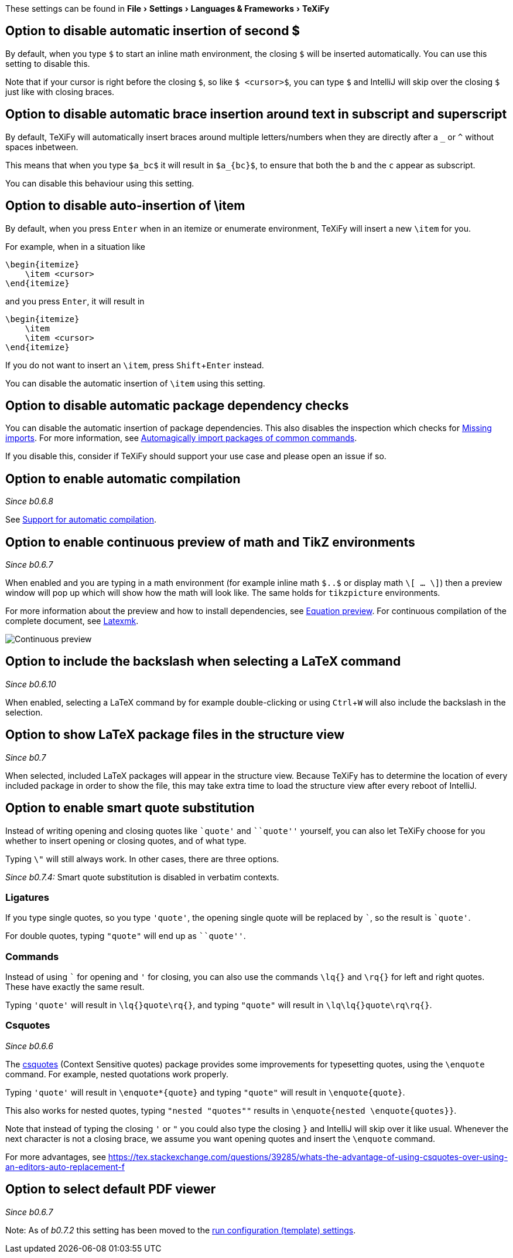 :experimental:

These settings can be found in menu:File[Settings > Languages & Frameworks > TeXiFy]

[#closing-math]
== Option to disable automatic insertion of second $

By default, when you type `$` to start an inline math environment, the closing `$` will be inserted automatically.
You can use this setting to disable this.

Note that if your cursor is right before the closing `$`, so like `$ <cursor>$`, you can type `$` and IntelliJ will skip over the closing `$` just like with closing braces.

[#brace-insertion]
== Option to disable automatic brace insertion around text in subscript and superscript

By default, TeXiFy will automatically insert braces around multiple letters/numbers when they are directly after a `_` or `^` without spaces inbetween.

This means that when you type `$a_bc$` it will result in `$a_{bc}$`, to ensure that both the `b` and the `c` appear as subscript.

You can disable this behaviour using this setting.

[#item-insertion]
== Option to disable auto-insertion of \item

By default, when you press kbd:[Enter] when in an itemize or enumerate environment, TeXiFy will insert a new `\item` for you.

For example, when in a situation like

[source,latex]
----
\begin{itemize}
    \item <cursor>
\end{itemize}
----

and you press kbd:[Enter], it will result in

[source,latex]
----
\begin{itemize}
    \item
    \item <cursor>
\end{itemize}
----

If you do not want to insert an `\item`, press kbd:[Shift + Enter] instead.

You can disable the automatic insertion of `\item` using this setting.

[#dependency-check]
== Option to disable automatic package dependency checks

You can disable the automatic insertion of package dependencies.
This also disables the inspection which checks for link:Probable-bugs#Missing-imports[Missing imports].
For more information, see link:Automatic-package-importing[Automagically import packages of common commands].

If you disable this, consider if TeXiFy should support your use case and please open an issue if so.

[#automatic-compilation]
== Option to enable automatic compilation
_Since b0.6.8_

See link:Automatic-compilation[Support for automatic compilation].

[#continuous-preview]
== Option to enable continuous preview of math and TikZ environments
_Since b0.6.7_

When enabled and you are typing in a math environment (for example inline math `$..$` or display math `\[ ... \]`) then a preview window will pop up which will show how the math will look like. The same holds for `tikzpicture` environments.

For more information about the preview and how to install dependencies, see link:Preview#Equation-preview[Equation preview].
For continuous compilation of the complete document, see link:Compilers#Latexmk[Latexmk].

image::continuous-preview.gif[Continuous preview]

[#backslash-selection]
== Option to include the backslash when selecting a LaTeX command
_Since b0.6.10_

When enabled, selecting a LaTeX command by for example double-clicking or using kbd:[Ctrl + W] will also include the backslash in the selection.

[#package-structure-view]
== Option to show LaTeX package files in the structure view
_Since b0.7_

When selected, included LaTeX packages will appear in the structure view.
Because TeXiFy has to determine the location of every included package in order to show the file, this may take extra time to load the structure view after every reboot of IntelliJ.

[#smart-quotes]
== Option to enable smart quote substitution

Instead of writing opening and closing quotes like `+`quote'+` and ```quote''` yourself, you can also let TeXiFy choose for you whether to insert opening or closing quotes, and of what type.

Typing `\"` will still always work. In other cases, there are three options.

_Since b0.7.4:_ Smart quote substitution is disabled in verbatim contexts.

=== Ligatures

If you type single quotes, so you type `'quote'`, the opening single quote will be replaced by ```, so the result is `+`quote'+`.

For double quotes, typing `"quote"` will end up as ```quote''`.

=== Commands

Instead of using ``` for opening and `'` for closing, you can also use the commands `\lq{}` and `\rq{}` for left and right quotes.
These have exactly the same result.

Typing `'quote'` will result in `\lq{}quote\rq{}`, and typing `"quote"` will result in `\lq\lq{}quote\rq\rq{}`.

=== Csquotes
_Since b0.6.6_

The https://ctan.org/pkg/csquotes?lang=en[csquotes] (Context Sensitive quotes) package provides some improvements for typesetting quotes, using the `\enquote` command.
For example, nested quotations work properly.

Typing `'quote'` will result in `\enquote*{quote}` and typing `"quote"` will result in `\enquote{quote}`.

This also works for nested quotes, typing `"nested "quotes""` results in `\enquote{nested \enquote{quotes}}`.

Note that instead of typing the closing `'` or `"` you could also type the closing `}` and IntelliJ will skip over it like usual.
Whenever the next character is not a closing brace, we assume you want opening quotes and insert the `\enquote` command.

For more advantages, see https://tex.stackexchange.com/questions/39285/whats-the-advantage-of-using-csquotes-over-using-an-editors-auto-replacement-f

[#pdfviewer]
== Option to select default PDF viewer
_Since b0.6.7_

Note: As of _b0.7.2_ this setting has been moved to the link:Run-configurations#Choose-pdf-viewer[run configuration (template) settings].
